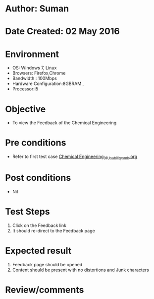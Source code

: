 * Author: Suman
* Date Created: 02 May 2016
* Environment
  - OS: Windows 7, Linux
  - Browsers: Firefox,Chrome
  - Bandwidth : 100Mbps
  - Hardware Configuration:8GBRAM , 
  - Processor:i5

* Objective
  - To view the Feedback of the Chemical Engineering

* Pre conditions
  - Refer to first test case [[https://github.com/Virtual-Labs/chemical-engg-iitb/blob/master/test-cases/integration_test-cases/System/Chemical Engineering_01_Usability_smk.org][Chemical Engineering_01_Usability_smk.org]]

* Post conditions
  - Nil
* Test Steps
  1. Click on the Feedback link 
  2. It should re-direct to the Feedback page

* Expected result
  1. Feedback page should be opened
  2. Content should be present with no distortions and Junk characters

* Review/comments


